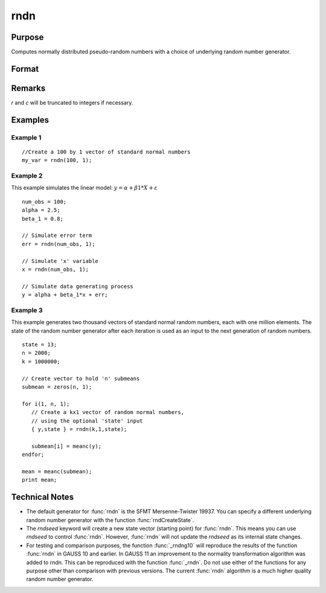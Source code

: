 
rndn
==============================================

Purpose
----------------

Computes normally distributed pseudo-random numbers with a choice of underlying random number generator.

Format
----------------
.. function:: rndn(r, c[, state])

    :param r: row dimension.
    :type r: scalar

    :param c: column dimension.
    :type c: scalar

    :param state: Optional argument.

        **scalar case**
        
            *state* = starting seed value only. If -1, GAUSS computes the starting seed based on the system clock.

        **opaque vector case**
        
            *state* = the state vector returned from a previous call to one of the rnd random number functions.

    :type state: scalar or opaque vector

    :returns: y (*RxC matrix*) of standard normal random numbers.

    :returns: newstate (*Opaque vector*), the updated state.

Remarks
-------

*r* and *c* will be truncated to integers if necessary.


Examples
----------------

Example 1
+++++++++

::

    //Create a 100 by 1 vector of standard normal numbers
    my_var = rndn(100, 1);

Example 2
+++++++++

This example simulates the linear model: :math:`y = α + β1*X + ε`

::

    num_obs = 100;
    alpha = 2.5;
    beta_1 = 0.8;
    
    // Simulate error term
    err = rndn(num_obs, 1);
    
    // Simulate 'x' variable
    x = rndn(num_obs, 1);
    
    // Simulate data generating process
    y = alpha + beta_1*x + err;

Example 3
+++++++++

This example generates two thousand vectors of standard normal 
random numbers, each with one million elements. The state of the 
random number generator after each iteration is used as an input to
the next generation of random numbers.

::

    state = 13;
    n = 2000;
    k = 1000000;
    
    // Create vector to hold 'n' submeans
    submean = zeros(n, 1);
     
    for i(1, n, 1);
       // Create a kx1 vector of random normal numbers,
       // using the optional 'state' input
       { y,state } = rndn(k,1,state);
    
       submean[i] = meanc(y);
    endfor;
     
    mean = meanc(submean);
    print mean;

Technical Notes
----------------

-  The default generator for :func:`rndn` is the SFMT Mersenne-Twister 19937.
   You can specify a different underlying random number generator with
   the function :func:`rndCreateState`.
-  The `rndseed` keyword will create a new state vector (starting point)
   for :func:`rndn`. This means you can use `rndseed` to control :func:`rndn`. However,
   :func:`rndn` will not update the `rndseed` as its internal state changes.
-  For testing and comparison purposes, the function :func:`_rndng10` will
   reproduce the results of the function :func:`rndn` in GAUSS 10 and earlier.
   In GAUSS 11 an improvement to the normality transformation algorithm
   was added to rndn. This can be reproduced with the function :func:`_rndn`.
   Do not use either of the functions for any purpose other than
   comparison with previous versions. The current :func:`rndn` algorithm is a
   much higher quality random number generator.

.. seealso:: Functions :func:`rndCreateState`, :func:`rndStateSkip`

